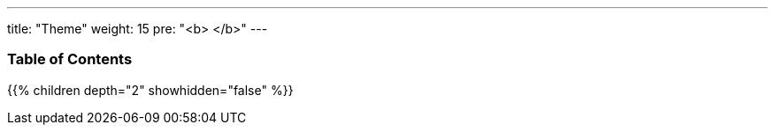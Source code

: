 ---
title: "Theme"
weight: 15
pre: "<b> </b>"
---

=== Table of Contents
{{% children depth="2" showhidden="false" %}}
